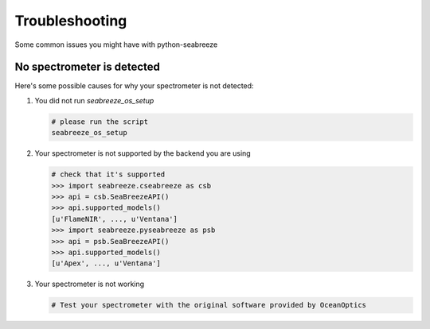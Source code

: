 Troubleshooting
===============

.. _troubleshoot:

Some common issues you might have with python-seabreeze

No spectrometer is detected
^^^^^^^^^^^^^^^^^^^^^^^^^^^

Here's some possible causes for why your spectrometer is not detected:

1. You did not run `seabreeze_os_setup`

   .. code:: bash

       # please run the script
       seabreeze_os_setup

2. Your spectrometer is not supported by the backend you are using

   .. code:: python

       # check that it's supported
       >>> import seabreeze.cseabreeze as csb
       >>> api = csb.SeaBreezeAPI()
       >>> api.supported_models()
       [u'FlameNIR', ..., u'Ventana']
       >>> import seabreeze.pyseabreeze as psb
       >>> api = psb.SeaBreezeAPI()
       >>> api.supported_models()
       [u'Apex', ..., u'Ventana']

3. Your spectrometer is not working

   .. code:: bash

       # Test your spectrometer with the original software provided by OceanOptics
